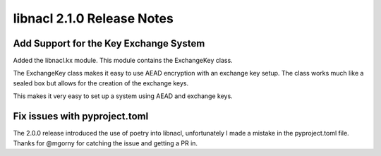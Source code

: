===========================
libnacl 2.1.0 Release Notes
===========================

Add Support for the Key Exchange System
=======================================

Added the libnacl.kx module. This module contains the ExchangeKey class.

The ExchangeKey class makes it easy to use AEAD encryption with an
exchange key setup. The class works much like a sealed box but allows
for the creation of the exchange keys.

This makes it very easy to set up a system using AEAD and exchange keys.

Fix issues with pyproject.toml
==============================

The 2.0.0 release introduced the use of poetry into libnacl, unfortunately I
made a mistake in the pyproject.toml file. Thanks for @mgorny for catching the
issue and getting a PR in.

